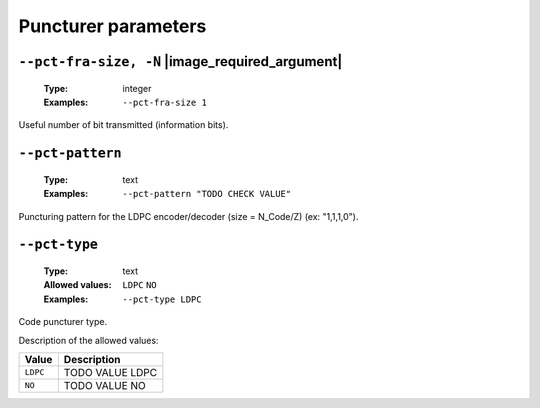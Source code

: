 .. _pct-ldpc-puncturer-parameters:

Puncturer parameters
--------------------

.. _pct-ldpc-pct-fra-size:

``--pct-fra-size, -N`` |image_required_argument|
""""""""""""""""""""""""""""""""""""""""""""""""

   :Type: integer
   :Examples: ``--pct-fra-size 1``

Useful number of bit transmitted (information bits).

.. _pct-ldpc-pct-pattern:

``--pct-pattern``
"""""""""""""""""

   :Type: text
   :Examples: ``--pct-pattern "TODO CHECK VALUE"``

Puncturing pattern for the LDPC encoder/decoder (size = N_Code/Z) (ex: "1,1,1,0").

.. _pct-ldpc-pct-type:

``--pct-type``
""""""""""""""

   :Type: text
   :Allowed values: ``LDPC`` ``NO``
   :Examples: ``--pct-type LDPC``

Code puncturer type.

Description of the allowed values:

+----------+-----------------------+
| Value    | Description           |
+==========+=======================+
| ``LDPC`` | |pct-type_descr_ldpc| |
+----------+-----------------------+
| ``NO``   | |pct-type_descr_no|   |
+----------+-----------------------+

.. |pct-type_descr_ldpc| replace:: TODO VALUE LDPC
.. |pct-type_descr_no| replace:: TODO VALUE NO


